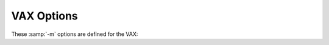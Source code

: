 ..
  Copyright 1988-2021 Free Software Foundation, Inc.
  This is part of the GCC manual.
  For copying conditions, see the GPL license file

.. _vax-options:

VAX Options
^^^^^^^^^^^

.. index:: VAX options

These :samp:`-m` options are defined for the VAX:

.. option:: -munix

  Do not output certain jump instructions (``aobleq`` and so on)
  that the Unix assembler for the VAX cannot handle across long
  ranges.

.. option:: -mgnu

  Do output those jump instructions, on the assumption that the
  GNU assembler is being used.

.. option:: -mg

  Output code for G-format floating-point numbers instead of D-format.

.. option:: -mlra, -mno-lra

  Enable Local Register Allocation.  This is still experimental for the VAX,
  so by default the compiler uses standard reload.

